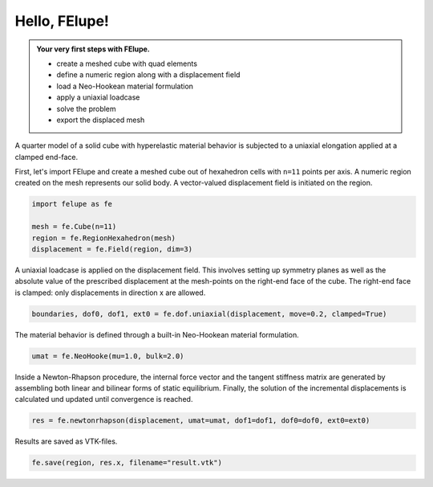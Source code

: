 Hello, FElupe!
--------------

.. admonition:: Your very first steps with FElupe.
   :class: note

   * create a meshed cube with quad elements
   
   * define a numeric region along with a displacement field
   
   * load a Neo-Hookean material formulation
   
   * apply a uniaxial loadcase
   
   * solve the problem
   
   * export the displaced mesh


A quarter model of a solid cube with hyperelastic material behavior is subjected to a uniaxial elongation applied at a clamped end-face.

.. image:: images/getting-started.svg
   :width: 400px


First, let's import FElupe and create a meshed cube out of hexahedron cells with ``n=11`` points per axis. A numeric region created on the mesh represents our solid body. A vector-valued displacement field is initiated on the region.

..  code-block:: python

    import felupe as fe
    
    mesh = fe.Cube(n=11)
    region = fe.RegionHexahedron(mesh)
    displacement = fe.Field(region, dim=3)

A uniaxial loadcase is applied on the displacement field. This involves setting up symmetry planes as well as the absolute value of the prescribed displacement at the mesh-points on the right-end face of the cube. The right-end face is clamped: only displacements in direction x are allowed.

..  code-block:: python

    boundaries, dof0, dof1, ext0 = fe.dof.uniaxial(displacement, move=0.2, clamped=True)

The material behavior is defined through a built-in Neo-Hookean material formulation.

..  code-block:: python

    umat = fe.NeoHooke(mu=1.0, bulk=2.0)

Inside a Newton-Rhapson procedure, the internal force vector and the tangent stiffness matrix are generated by assembling both linear and bilinear forms of static equilibrium. Finally, the solution of the incremental displacements is calculated und updated until convergence is reached.

..  code-block:: python

    res = fe.newtonrhapson(displacement, umat=umat, dof1=dof1, dof0=dof0, ext0=ext0)

Results are saved as VTK-files.
    
..  code-block:: python

    fe.save(region, res.x, filename="result.vtk")


.. image:: images/readme.png
   :width: 600px